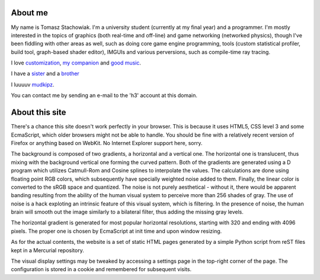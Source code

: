 About me
--------

My name is Tomasz Stachowiak. I'm a university student (currently at my final year) and a programmer. I'm mostly interested in the topics of graphics (both real-time and off-line) and game networking (networked physics), though I've been fiddling with other areas as well, such as doing core game engine programming, tools (custom statistical profiler, build tool, graph-based shader editor), IMGUIs and various perversions, such as compile-time ray tracing.

I love `customization <myDesktop.png>`_, `my companion <t42.jpg>`_ and `good music <http://nin.com/>`_.

I have a `sister <http://missselfdestruct.deviantart.com/>`_ and a `brother <http://misterm.deviantart.com/>`_

I luuuuv `mudkipz <http://www.encyclopediadramatica.com/index.php/So_i_herd_u_liek_mudkip>`_.

You can contact me by sending an e-mail to the 'h3' account at this domain.


About this site
---------------

There's a chance this site doesn't work perfectly in your browser. This is because it uses HTML5, CSS level 3 and some EcmaScript, which older browsers might not be able to handle. You should be fine with a relatively recent version of Firefox or anything based on WebKit. No Internet Explorer support here, sorry.

The background is composed of two gradients, a horizontal and a vertical one. The horizontal one is translucent, thus mixing with the background vertical one forming the curved pattern. Both of the gradients are generated using a D program which utilizes Catmull-Rom and Cosine splines to interpolate the values. The calculations are done using floating point RGB colors, which subsequently have specially weighted noise added to them. Finally, the linear color is converted to the sRGB space and quantized. The noise is not purely aesthetical - without it, there would be apparent banding resulting from the ability of the human visual system to perceive more than 256 shades of gray. The use of noise is a hack exploting an intrinsic feature of this visual system, which is filtering. In the presence of noise, the human brain will smooth out the image similarly to a bilateral filter, thus adding the missing gray levels.

The horizontal gradient is generated for most popular horizontal resolutions, starting with 320 and ending with 4096 pixels. The proper one is chosen by EcmaScript at init time and upon window resizing.

As for the actual contents, the website is a set of static HTML pages generated by a simple Python script from reST files kept in a Mercurial repository.

The visual display settings may be tweaked by accessing a settings page in the top-right corner of the page. The configuration is stored in a cookie and remembered for subsequent visits.
